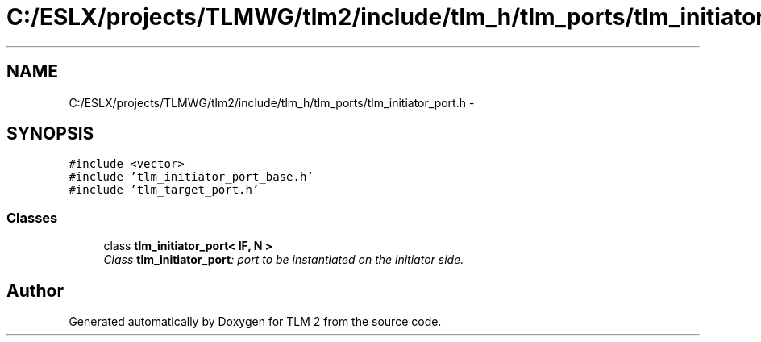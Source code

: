.TH "C:/ESLX/projects/TLMWG/tlm2/include/tlm_h/tlm_ports/tlm_initiator_port.h" 3 "17 Oct 2007" "Version 1" "TLM 2" \" -*- nroff -*-
.ad l
.nh
.SH NAME
C:/ESLX/projects/TLMWG/tlm2/include/tlm_h/tlm_ports/tlm_initiator_port.h \- 
.SH SYNOPSIS
.br
.PP
\fC#include <vector>\fP
.br
\fC#include 'tlm_initiator_port_base.h'\fP
.br
\fC#include 'tlm_target_port.h'\fP
.br

.SS "Classes"

.in +1c
.ti -1c
.RI "class \fBtlm_initiator_port< IF, N >\fP"
.br
.RI "\fIClass \fBtlm_initiator_port\fP: port to be instantiated on the initiator side. \fP"
.in -1c
.SH "Author"
.PP 
Generated automatically by Doxygen for TLM 2 from the source code.
